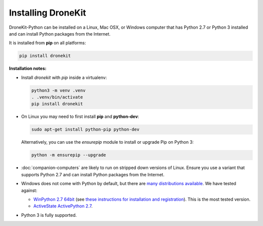 .. _installing_dronekit:

===================
Installing DroneKit
===================

DroneKit-Python can be installed on a Linux, Mac OSX, or Windows computer that 
has Python 2.7 or Python 3 installed and can install Python packages from the Internet.

It is installed from **pip** on all platforms:

.. code-block:: bash

    pip install dronekit


**Installation notes:**

* Install `dronekit` with `pip` inside a virtualenv:
    
  .. code-block:: bash

      python3 -m venv .venv
      . .venv/bin/activate
      pip install dronekit
      
* On Linux you may need to first install **pip** and **python-dev**:
    
  .. code-block:: bash

      sudo apt-get install python-pip python-dev
      
  Alternatively, you can use the `ensurepip` module to install or upgrade Pip on Python 3:
  
  .. code-block:: bash

      python -m ensurepip --upgrade
      
* :doc:`companion-computers` are likely to run on stripped down versions of Linux. Ensure
  you use a variant that supports Python 2.7 and can install Python packages from the Internet.
* Windows does not come with Python by default, but there are 
  `many distributions available <https://www.python.org/download/alternatives/>`_. 
  We have tested against:
    
  * `WinPython 2.7 64bit <http://sourceforge.net/projects/winpython/files/WinPython_2.7/>`_ (see 
    `these instructions for installation and registration <https://github.com/winpython/winpython/wiki/Installation>`_). This is the most tested version.    
  * `ActiveState ActivePython 2.7 <http://www.activestate.com/activepython/downloads>`_.
* Python 3 is fully supported.

